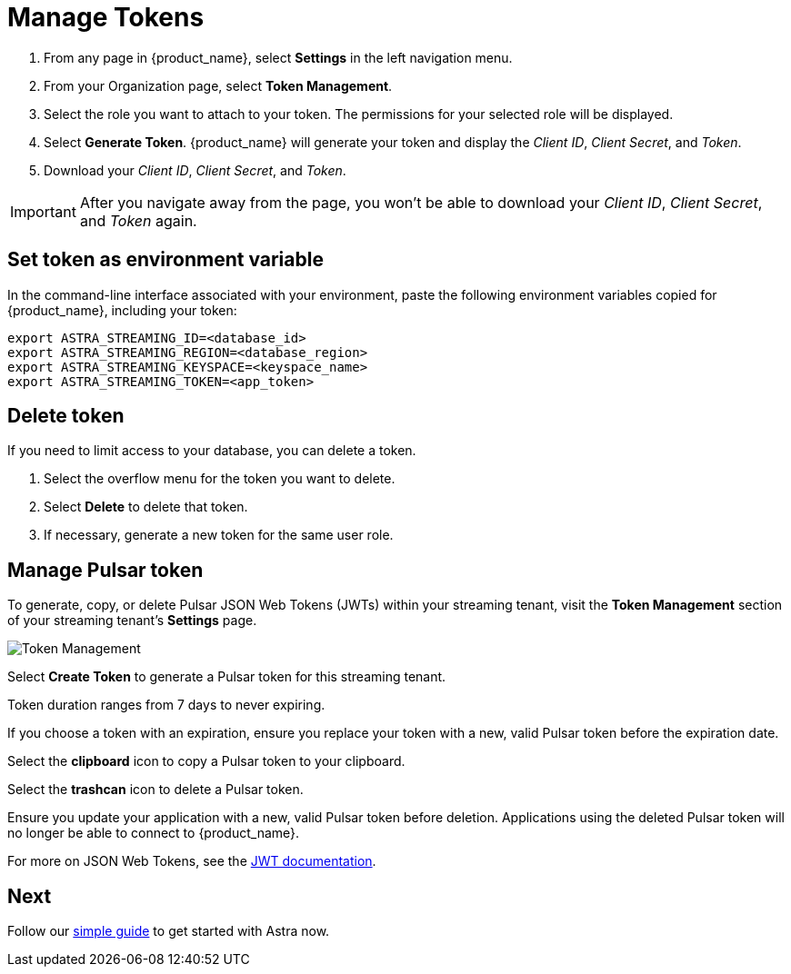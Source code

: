 = Manage Tokens
:page-aliases: docs@astra-streaming::astream-token-gen.adoc

. From any page in {product_name}, select *Settings* in the left navigation menu.
. From your Organization page, select *Token Management*.
. Select the role you want to attach to your token. The permissions for your selected role will be displayed.
. Select *Generate Token*. {product_name} will generate your token and display the _Client ID_, _Client Secret_, and _Token_.
. Download your _Client ID_, _Client Secret_, and _Token_.

[IMPORTANT]
====
After you navigate away from the page, you won't be able to download your _Client ID_, _Client Secret_, and _Token_ again.
====

== Set token as environment variable

In the command-line interface associated with your environment, paste the following environment variables copied for {product_name}, including your token:

[source, shell]
----
export ASTRA_STREAMING_ID=<database_id>
export ASTRA_STREAMING_REGION=<database_region>
export ASTRA_STREAMING_KEYSPACE=<keyspace_name>
export ASTRA_STREAMING_TOKEN=<app_token>
----

== Delete token

If you need to limit access to your database, you can delete a token.

. Select the overflow menu for the token you want to delete.
. Select *Delete* to delete that token.
. If necessary, generate a new token for the same user role.

== Manage Pulsar token

To generate, copy, or delete Pulsar JSON Web Tokens (JWTs) within your streaming tenant, visit the **Token Management** section of your streaming tenant's **Settings** page. 

image::astream-token-created.png[alt="Token Management"]

Select **Create Token** to generate a Pulsar token for this streaming tenant. 

Token duration ranges from 7 days to never expiring. 

If you choose a token with an expiration, ensure you replace your token with a new, valid Pulsar token before the expiration date.

Select the **clipboard** icon to copy a Pulsar token to your clipboard. 

Select the **trashcan** icon to delete a Pulsar token. 

Ensure you update your application with a new, valid Pulsar token before deletion. Applications using the deleted Pulsar token will no longer be able to connect to {product_name}.  

For more on JSON Web Tokens, see the https://jwt.io/introduction/[JWT documentation].

== Next 

Follow our xref:getting-started:index.adoc[simple guide] to get started with Astra now.
